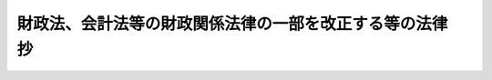 .. _S27HO004:

==========================================================
財政法、会計法等の財政関係法律の一部を改正する等の法律　抄
==========================================================

.. raw:: html
    
    
    <b>財政法、会計法等の財政関係法律の一部を改正する等の法律　抄<br>
    （昭和二十七年三月五日法律第四号）</b><br><br><p>
    </p><div class="arttitle"><a name="1000000000000000000000000000000000000000000000000600000000000000000000000000000">（各特別会計の歳入歳出予算の歳出予算の区分の特例）</a>
    </div><div class="item"><b>第六条</b>
    <a name="1000000000000000000000000000000000000000000000000600000000001000000000000000000"></a>
    　政府の各特別会計の歳入歳出予算の歳出予算の区分については、各特別<a href="/cgi-bin/idxrefer.cgi?H_FILE=%8f%ba%93%f1%93%f1%96%40%8e%4f%8c%dc&amp;REF_NAME=%89%ef%8c%76%96%40&amp;ANCHOR_F=&amp;ANCHOR_T=" target="inyo">会計法</a>
    の規定にかかわらず、歳出の目的に従つて項に区分するものとする。
    </div>
    
    
    <br><a name="5000000000000000000000000000000000000000000000000000000000000000000000000000000"></a>
    　　　<a name="5000000001000000000000000000000000000000000000000000000000000000000000000000000"><b>附　則</b></a>
    <br><p></p><div class="item"><b>１</b>
    　この法律中継続費、歳出予算及び支出予算の区分並びに繰越に係る部分は、公布の日から、その他の部分は、昭和二十七年四月一日から施行する。
    </div>
    
    <br><br>